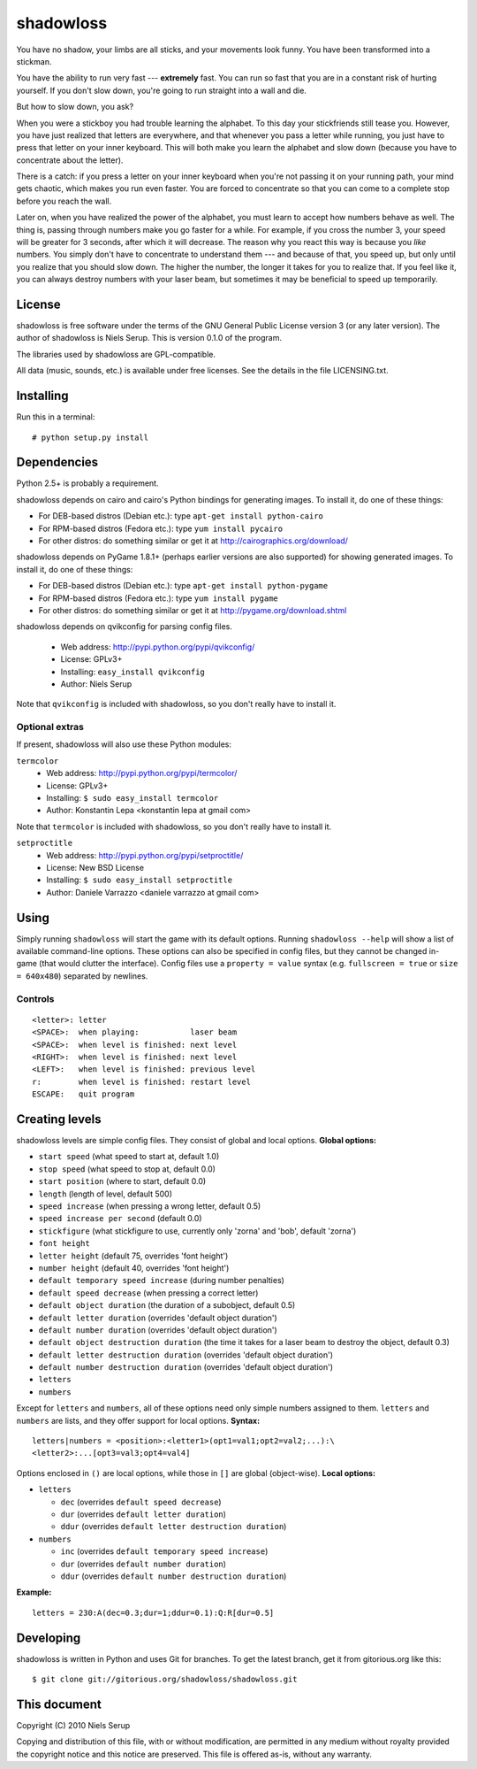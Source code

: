 
==========
shadowloss
==========

You have no shadow, your limbs are all sticks, and your movements look
funny. You have been transformed into a stickman.

You have the ability to run very fast --- **extremely** fast. You can
run so fast that you are in a constant risk of hurting yourself. If
you don't slow down, you're going to run straight into a wall and die.

But how to slow down, you ask?

When you were a stickboy you had trouble learning the alphabet. To
this day your stickfriends still tease you. However, you have just
realized that letters are everywhere, and that whenever you pass a
letter while running, you just have to press that letter on your inner
keyboard. This will both make you learn the alphabet and slow down
(because you have to concentrate about the letter).

There is a catch: if you press a letter on your inner keyboard when
you're not passing it on your running path, your mind gets chaotic,
which makes you run even faster. You are forced to concentrate so that
you can come to a complete stop before you reach the wall.

Later on, when you have realized the power of the alphabet, you must
learn to accept how numbers behave as well. The thing is, passing
through numbers make you go faster for a while. For example, if you
cross the number 3, your speed will be greater for 3 seconds, after
which it will decrease. The reason why you react this way is because
you *like* numbers. You simply don't have to concentrate to understand
them --- and because of that, you speed up, but only until you realize
that you should slow down. The higher the number, the longer it takes
for you to realize that. If you feel like it, you can always destroy
numbers with your laser beam, but sometimes it may be beneficial to
speed up temporarily.


License
=======

shadowloss is free software under the terms of the GNU General Public
License version 3 (or any later version). The author of shadowloss is
Niels Serup. This is version 0.1.0 of the program.

The libraries used by shadowloss are GPL-compatible.

All data (music, sounds, etc.) is available under free licenses. See
the details in the file LICENSING.txt.

Installing
==========

Run this in a terminal::

  # python setup.py install

Dependencies
============

Python 2.5+ is probably a requirement.

shadowloss depends on cairo and cairo's Python bindings for generating
images. To install it, do one of these things:

* For DEB-based distros (Debian etc.): type ``apt-get install python-cairo``
* For RPM-based distros (Fedora etc.): type ``yum install pycairo``
* For other distros: do something similar or get it at
  http://cairographics.org/download/

shadowloss depends on PyGame 1.8.1+ (perhaps earlier versions are also
supported) for showing generated images. To install it, do one of
these things:

* For DEB-based distros (Debian etc.): type ``apt-get install python-pygame``
* For RPM-based distros (Fedora etc.): type ``yum install pygame``
* For other distros: do something similar or get it at
  http://pygame.org/download.shtml

shadowloss depends on qvikconfig for parsing config files.

 + Web address: http://pypi.python.org/pypi/qvikconfig/
 + License: GPLv3+
 + Installing: ``easy_install qvikconfig``
 + Author: Niels Serup

Note that ``qvikconfig`` is included with shadowloss, so you don't really
have to install it.

Optional extras
---------------
If present, shadowloss will also use these Python modules:

``termcolor``
 + Web address: http://pypi.python.org/pypi/termcolor/
 + License: GPLv3+
 + Installing: ``$ sudo easy_install termcolor``
 + Author: Konstantin Lepa <konstantin lepa at gmail com>

Note that ``termcolor`` is included with shadowloss, so you don't
really have to install it.
 
``setproctitle``
 + Web address: http://pypi.python.org/pypi/setproctitle/
 + License: New BSD License
 + Installing: ``$ sudo easy_install setproctitle``
 + Author: Daniele Varrazzo <daniele varrazzo at gmail com>


Using
=====

Simply running ``shadowloss`` will start the game with its default
options. Running ``shadowloss --help`` will show a list of available
command-line options. These options can also be specified in config
files, but they cannot be changed in-game (that would clutter the
interface). Config files use a ``property = value`` syntax
(e.g. ``fullscreen = true`` or ``size = 640x480``) separated by
newlines.

Controls
--------

::

  <letter>: letter
  <SPACE>:  when playing:           laser beam
  <SPACE>:  when level is finished: next level
  <RIGHT>:  when level is finished: next level
  <LEFT>:   when level is finished: previous level
  r:        when level is finished: restart level
  ESCAPE:   quit program


Creating levels
===============

shadowloss levels are simple config files. They consist of global and
local options. **Global options:**

* ``start speed`` (what speed to start at, default 1.0)
* ``stop speed`` (what speed to stop at, default 0.0)
* ``start position`` (where to start, default 0.0)
* ``length`` (length of level, default 500)
* ``speed increase`` (when pressing a wrong letter, default 0.5)
* ``speed increase per second`` (default 0.0)
* ``stickfigure`` (what stickfigure to use, currently only 'zorna' and
  'bob', default 'zorna')
* ``font height``
* ``letter height`` (default 75, overrides 'font height')
* ``number height`` (default 40, overrides 'font height')
* ``default temporary speed increase`` (during number penalties)
* ``default speed decrease`` (when pressing a correct letter)
* ``default object duration`` (the duration of a subobject, default 0.5)
* ``default letter duration`` (overrides 'default object duration')
* ``default number duration`` (overrides 'default object duration')
* ``default object destruction duration`` (the time it takes for a laser
  beam to destroy the object, default 0.3)
* ``default letter destruction duration`` (overrides 'default object
  duration')
* ``default number destruction duration`` (overrides 'default object
  duration')
* ``letters``
* ``numbers``

Except for ``letters`` and ``numbers``, all of these options need only
simple numbers assigned to them. ``letters`` and ``numbers`` are
lists, and they offer support for local options. **Syntax:**

::

  letters|numbers = <position>:<letter1>(opt1=val1;opt2=val2;...):\
  <letter2>:...[opt3=val3;opt4=val4]

Options enclosed in ``()`` are local options, while those in ``[]``
are global (object-wise). **Local options:**

* ``letters``

  + ``dec`` (overrides ``default speed decrease``)
  + ``dur`` (overrides ``default letter duration``)
  + ``ddur`` (overrides ``default letter destruction duration``)

* ``numbers``

  + ``inc`` (overrides ``default temporary speed increase``)
  + ``dur`` (overrides ``default number duration``)
  + ``ddur`` (overrides ``default number destruction duration``)

**Example:**

::

  letters = 230:A(dec=0.3;dur=1;ddur=0.1):Q:R[dur=0.5]
  

Developing
==========

shadowloss is written in Python and uses Git for branches. To get the
latest branch, get it from gitorious.org like this::

  $ git clone git://gitorious.org/shadowloss/shadowloss.git


This document
=============
Copyright (C) 2010  Niels Serup

Copying and distribution of this file, with or without modification,
are permitted in any medium without royalty provided the copyright
notice and this notice are preserved.  This file is offered as-is,
without any warranty.
